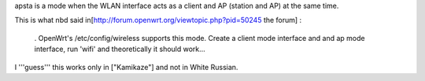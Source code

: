 apsta is a mode when the WLAN interface acts as a client and AP (station and AP) at the same time.

This is what nbd said in[http://forum.openwrt.org/viewtopic.php?pid=50245 the forum] :

 . OpenWrt's /etc/config/wireless supports this mode. Create a client mode interface and and ap mode interface, run 'wifi' and theoretically it should work...
I '''guess''' this works only in ["Kamikaze"] and not in White Russian.
